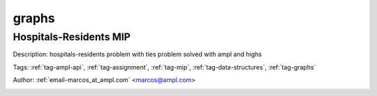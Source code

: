 .. _tag-graphs:

graphs
======

Hospitals-Residents MIP
^^^^^^^^^^^^^^^^^^^^^^^
Description: hospitals-residents problem with ties problem solved with ampl and highs

Tags: :ref:`tag-ampl-api`, :ref:`tag-assignment`, :ref:`tag-mip`, :ref:`tag-data-structures`, :ref:`tag-graphs`

Author: :ref:`email-marcos_at_ampl.com` <marcos@ampl.com>

.. image:: https://img.shields.io/badge/github-%23121011.svg?logo=github
    :target: https://github.com/ampl/amplcolab/blob/master/miscellaneous/hospitals_residents.ipynb
    :alt: hospitals_residents.ipynb
    
.. image:: https://colab.research.google.com/assets/colab-badge.svg
    :target: https://colab.research.google.com/github/ampl/amplcolab/blob/master/miscellaneous/hospitals_residents.ipynb
    :alt: Open In Colab
    
.. image:: https://kaggle.com/static/images/open-in-kaggle.svg
    :target: https://kaggle.com/kernels/welcome?src=https://github.com/ampl/amplcolab/blob/master/miscellaneous/hospitals_residents.ipynb
    :alt: Kaggle
    
.. image:: https://assets.paperspace.io/img/gradient-badge.svg
    :target: https://console.paperspace.com/github/ampl/amplcolab/blob/master/miscellaneous/hospitals_residents.ipynb
    :alt: Gradient
    
.. image:: https://studiolab.sagemaker.aws/studiolab.svg
    :target: https://studiolab.sagemaker.aws/import/github/ampl/amplcolab/blob/master/miscellaneous/hospitals_residents.ipynb
    :alt: Open In SageMaker Studio Lab
    

